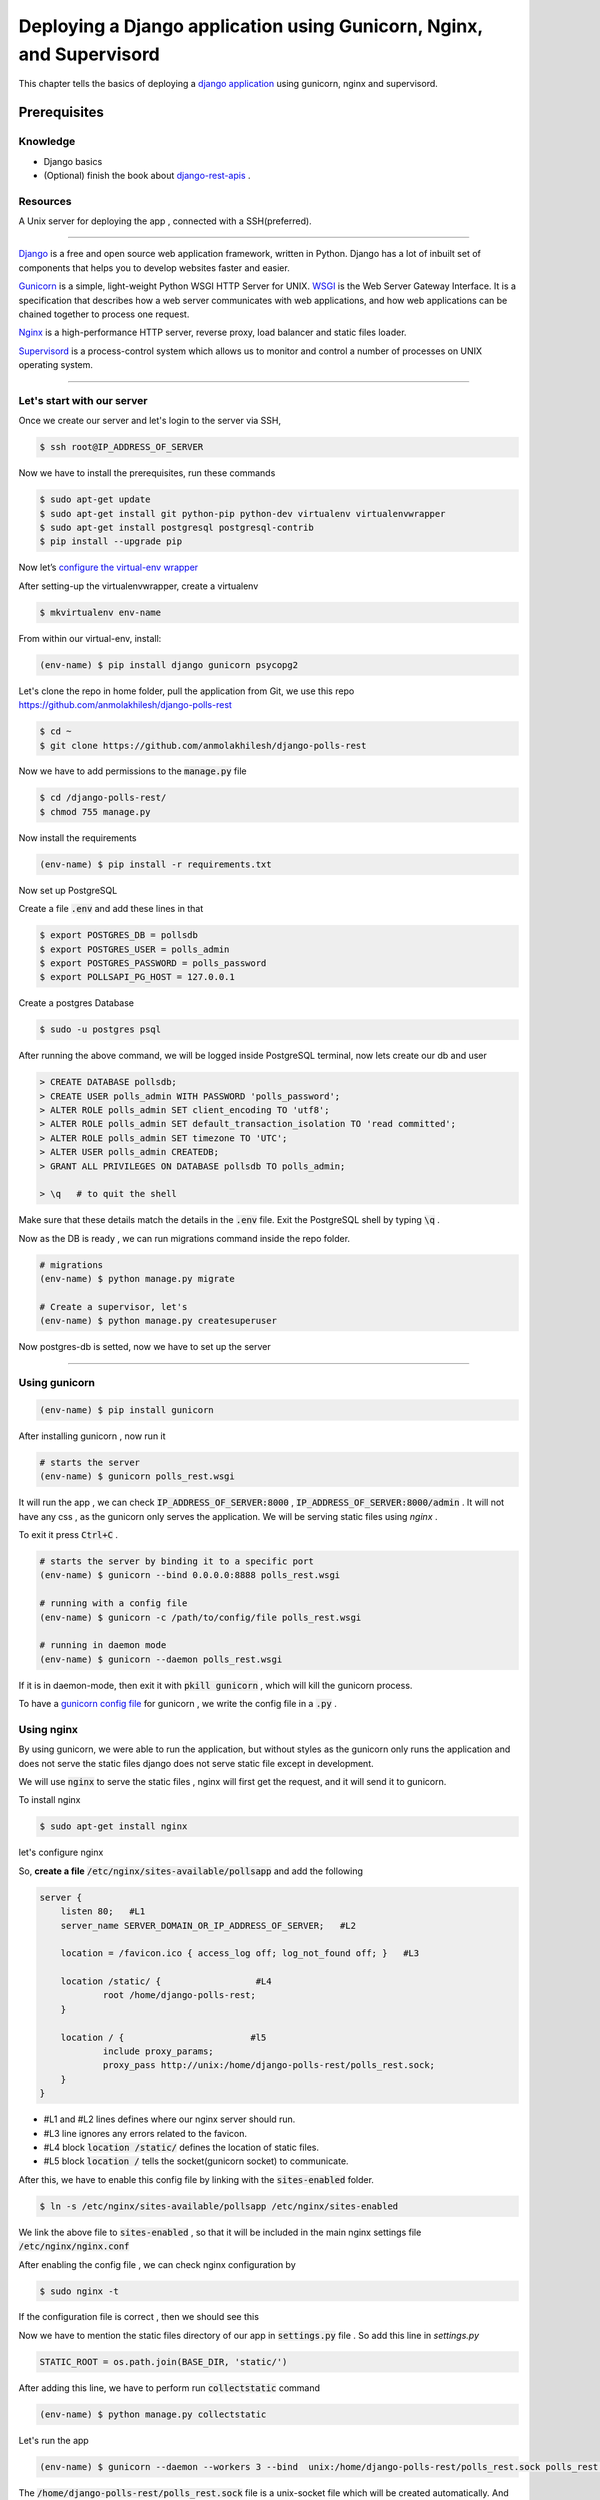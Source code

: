 Deploying a Django application using Gunicorn, Nginx, and Supervisord
------------------------------------------------------------------------------------------------------------

This chapter tells the basics of deploying a `django application <https://www.djangoproject.com/>`_ using gunicorn, nginx and supervisord.

Prerequisites 
+++++++++++++++++

.. Knowledge
.. <<<<<<<<<<<<

Knowledge
~~~~~~~~~~~~~~~
+ Django basics 
+ (Optional) finish the book about `django-rest-apis      <https://books.agiliq.com/projects/django-api-polls-tutorial/en/latest/>`_  .

Resources
~~~~~~~~~~~~~~~
A Unix server for deploying the app , connected with a SSH(preferred).








++++++++++++++++++++++++++++





`Django <https://www.djangoproject.com/>`_  is a free and open source web application framework, written in Python. Django has a lot of inbuilt set of components that helps you to develop websites faster and easier.

`Gunicorn <http://gunicorn.org/>`_   is  a simple, light-weight Python WSGI HTTP Server for UNIX.  `WSGI <http://wsgi.readthedocs.io/en/latest/>`_  is the Web Server Gateway Interface. It is a specification that describes how a web server communicates with web applications, and how web applications can be chained together to process one request.

`Nginx <https://www.nginx.com/>`_ is a high-performance HTTP server, reverse proxy, load balancer and static files loader.

`Supervisord <http://supervisord.org/>`_ is a process-control system which allows us to monitor and control a number of processes on UNIX operating system.



<<<<<<<<<<<<<<<<<<<<<<<<<<<<<<<<<<<<


Let's start with our server
~~~~~~~~~~~~~~~~~~~~~~~~~~~~~~

Once we create our server and let's login to the server via SSH, 

.. code-block:: shell

    $ ssh root@IP_ADDRESS_OF_SERVER


Now we have to install the prerequisites, run these commands 


.. code-block:: shell

    $ sudo apt-get update
    $ sudo apt-get install git python-pip python-dev virtualenv virtualenvwrapper 
    $ sudo apt-get install postgresql postgresql-contrib
    $ pip install --upgrade pip


Now let’s `configure the virtual-env wrapper <https://books.agiliq.com/projects/essential-python-tools/en/latest/environment_management.html#virtualenvwrapper>`_

After setting-up the virtualenvwrapper, create a virtualenv

.. code-block:: shell

    $ mkvirtualenv env-name

From within our virtual-env, install:

.. code-block:: shell

    (env-name) $ pip install django gunicorn psycopg2


Let's clone the repo in home folder, pull the application from Git, we use this repo https://github.com/anmolakhilesh/django-polls-rest

.. code-block:: shell

    $ cd ~
    $ git clone https://github.com/anmolakhilesh/django-polls-rest
    
Now we have to add permissions to the :code:`manage.py`  file


.. code-block:: shell

    $ cd /django-polls-rest/
    $ chmod 755 manage.py 


Now install the requirements

.. code-block:: shell

    (env-name) $ pip install -r requirements.txt


Now set up PostgreSQL    

Create a file :code:`.env` and add these lines in that

.. code-block:: shell

        $ export POSTGRES_DB = pollsdb
        $ export POSTGRES_USER = polls_admin
        $ export POSTGRES_PASSWORD = polls_password
        $ export POLLSAPI_PG_HOST = 127.0.0.1


Create a postgres Database

.. code-block:: shell
    
    $ sudo -u postgres psql

After running the above command, we will be logged inside PostgreSQL terminal, now lets create our db and user

.. code-block:: shell

        > CREATE DATABASE pollsdb; 
        > CREATE USER polls_admin WITH PASSWORD 'polls_password'; 
        > ALTER ROLE polls_admin SET client_encoding TO 'utf8'; 
        > ALTER ROLE polls_admin SET default_transaction_isolation TO 'read committed'; 
        > ALTER ROLE polls_admin SET timezone TO 'UTC'; 
        > ALTER USER polls_admin CREATEDB; 
        > GRANT ALL PRIVILEGES ON DATABASE pollsdb TO polls_admin;
        
        > \q   # to quit the shell


Make sure that these details match the details in the :code:`.env` file. Exit the PostgreSQL shell by typing :code:`\q` .


Now as the DB is ready , we can run migrations command inside the repo folder.


.. code-block:: shell

    # migrations
    (env-name) $ python manage.py migrate
    
    # Create a supervisor, let's  
    (env-name) $ python manage.py createsuperuser



Now postgres-db is setted, now we have to set up the server


<<<<<<<<<<<<<<<<<<<<<<<<<<<<<<<<<<<<


Using gunicorn 
~~~~~~~~~~~~~~~~~~~~~~~~~~~~~~

.. code-block:: shell

    (env-name) $ pip install gunicorn

After installing gunicorn , now run it 

.. code-block:: shell

    # starts the server 
    (env-name) $ gunicorn polls_rest.wsgi

It will run the app , we can check  :code:`IP_ADDRESS_OF_SERVER:8000` , :code:`IP_ADDRESS_OF_SERVER:8000/admin` .
It will not have any css , as the gunicorn only serves the application. We will be serving static files using `nginx` .

To exit it press :code:`Ctrl+C` .

.. code-block:: shell    

    # starts the server by binding it to a specific port
    (env-name) $ gunicorn --bind 0.0.0.0:8888 polls_rest.wsgi

    # running with a config file
    (env-name) $ gunicorn -c /path/to/config/file polls_rest.wsgi

    # running in daemon mode
    (env-name) $ gunicorn --daemon polls_rest.wsgi


If it is in daemon-mode, then exit it with :code:`pkill gunicorn` , which will kill the gunicorn process.

To have a `gunicorn config file <http://docs.gunicorn.org/en/stable/configure.html#configuration-file>`_ for gunicorn , we write the config file in a :code:`.py` .




Using nginx
~~~~~~~~~~~~~~~~~~~~~~~~~~~~~~
By using gunicorn, we were able to run the application, but without styles as the gunicorn only runs the application and does not serve the static files django does not serve static file except in development.

We will use :code:`nginx` to serve the static files , nginx will first get the request, and it will send it to gunicorn. 



To install nginx

.. code-block:: shell   

    $ sudo apt-get install nginx


.. Now we have to configure nginx to tell it what to do.

let's configure nginx

So, **create a file** :code:`/etc/nginx/sites-available/pollsapp` and add the following 

.. code-block:: shell   

    server {
        listen 80;   #L1
        server_name SERVER_DOMAIN_OR_IP_ADDRESS_OF_SERVER;   #L2

        location = /favicon.ico { access_log off; log_not_found off; }   #L3

        location /static/ {                  #L4
                root /home/django-polls-rest;        
        }

        location / {                        #l5
                include proxy_params;
                proxy_pass http://unix:/home/django-polls-rest/polls_rest.sock;        
        }   
    }



+ #L1 and #L2 lines defines where our nginx server should run.
+ #L3 line ignores any errors related to the favicon.
+ #L4 block :code:`location /static/` defines the location of static files.
+ #L5 block :code:`location /` tells the socket(gunicorn socket) to communicate.

.. will have a standard URI prefix of :code:`static/` and should be looked for in :code:`~/django-polls-rest/static/` folder.


After this, we have to enable this config file by linking with the :code:`sites-enabled` folder.

.. code-block:: shell  

    $ ln -s /etc/nginx/sites-available/pollsapp /etc/nginx/sites-enabled


.. The path :code:`/home/django-polls-rest` will be the application path.



We link the above file  to :code:`sites-enabled` , so that it will be included in the main nginx settings file :code:`/etc/nginx/nginx.conf`


After enabling the config file , we can check nginx configuration by 

.. code-block:: shell  

    $ sudo nginx -t


If the configuration file is correct , then we should see this

.. image:: _static/images/nginx-t.png


Now we have to mention the static files directory of our app in :code:`settings.py`   file . So add this line in `settings.py`

.. code-block:: python  

    STATIC_ROOT = os.path.join(BASE_DIR, 'static/')


After adding this line, we have to perform run :code:`collectstatic` command 

.. code-block:: shell

    (env-name) $ python manage.py collectstatic
    

Let's run the app

.. code-block:: shell

    (env-name) $ gunicorn --daemon --workers 3 --bind  unix:/home/django-polls-rest/polls_rest.sock polls_rest.wsgi


The :code:`/home/django-polls-rest/polls_rest.sock` file is a unix-socket file which will be created automatically. 
And this file will enable Gunicorn and Nginx to communicate with each other.    
    

Now Restart Nginx for changes to take effect.

.. code-block:: shell

    $ sudo service nginx restart

This will run our app in the :code:`http://IP_ADDRESS` 

 Point to remember , check :code:`ALLOWED_HOSTS` in  :code:`settings.py` to have you host name or ip address of server.

 
Configuring Gunicorn with Supervisord
~~~~~~~~~~~~~~~~~~~~~~~~~~~~~~
`Supervisor <http://supervisord.org/>`_ is a process monitoring tool, which can restart any process if the process dies or gets killed for some reason.

At present we are manually starting gunicorn in daemon to run our app, Suppose if this gunicorn process closes or gets killed due to some reason then we have to manually start it again.
To monitor our processes we use `Supervisord`, So that supervisor controls the gunicorn process.

To install supervisord

.. code-block:: shell

    $ sudo apt-get install supervisor


Let's add a configuration file :code:`pollsapi.conf` for our application in :code:`/etc/supervisor/conf.d/` folder,
the :code:`conf.d` folder will have all our config files.


.. code-block:: shell

    [program:pollsapi]   #L1
    directory=/home/django-polls-rest/polls_rest     #L2
    command=/home/.virtualenvs/demo-polls-1/bin/gunicorn --workers 3 --bind unix:/home/django-polls-rest/polls_rest.sock polls_rest.wsgi      #L3
    autostart=true       #L4
    autorestart=true     #L5
    stderr_logfile=/var/log/pollsapi.err.log      #L6
    stdout_logfile=/var/log/pollsapi.out.log      #L7


Let's understand the config file we have written,

+ #L1 line :code:`[program:pollsapi]` names the program( or process ) as `pollsapi`, which can be used as

.. code-block:: shell

    $ sudo supervisorctl start pollsapi


+ #L2 line :code:`directory` is the path to our project.
+ #L3 line :code:`command` is the command to start our project
+ #L4 lines :code:`autostart` tells the script to start on system boot.
+ #L5 line :code:`autorestart` tells the script to restart when it closes for some reason
+ #L6 :code:`stderr_logfile` which will store the error logs &  #L7 :code:`stdout_logfile` will store the non-error logs.


Now lets save this file and update supervisor

.. code-block:: shell

    $ sudo supervisorctl reread
    $ sudo supervisorctl update
    $ sudo supervisorctl reload

Check the supervisor status .

.. code-block:: shell

    $ sudo supervisorctl status

This will show 

.. image:: _static/images/supervisor-status.png


To check gunicorn processes 
    
.. code-block:: shell    
    
    $ ps ax | grep gunicorn

This command lists all the processes running with gunicorn 


To check if the app is running , let's do curl

.. code-block:: shell  

    $ curl 0.0.0.0:8000

.. this will show if the app is running or not    

After configuring gunicorn with supervisor, let's restart our nginx 

.. code-block:: shell  

    $ systemctl restart nginx

Now our app should be running on :code:`http://IP_ADDRESS_OF_SERVER`